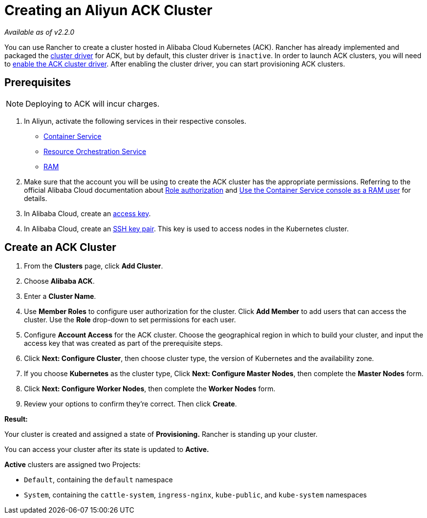 = Creating an Aliyun ACK Cluster

_Available as of v2.2.0_

You can use Rancher to create a cluster hosted in Alibaba Cloud Kubernetes (ACK). Rancher has already implemented and packaged the xref:../../../advanced-user-guides/authentication-permissions-and-global-configuration/about-provisioning-drivers/manage-cluster-drivers.adoc[cluster driver] for ACK, but by default, this cluster driver is `inactive`. In order to launch ACK clusters, you will need to link:../../../advanced-user-guides/authentication-permissions-and-global-configuration/about-provisioning-drivers/manage-cluster-drivers.adoc#activatingdeactivating-cluster-drivers[enable the ACK cluster driver]. After enabling the cluster driver, you can start provisioning ACK clusters.

== Prerequisites

NOTE: Deploying to ACK will incur charges.

. In Aliyun, activate the following services in their respective consoles.
 ** https://cs.console.aliyun.com[Container Service]
 ** https://ros.console.aliyun.com[Resource Orchestration Service]
 ** https://ram.console.aliyun.com[RAM]
. Make sure that the account you will be using to create the ACK cluster has the appropriate permissions. Referring to the official Alibaba Cloud documentation about https://www.alibabacloud.com/help/doc-detail/86483.htm[Role authorization] and https://www.alibabacloud.com/help/doc-detail/86484.htm[Use the Container Service console as a RAM user] for details.
. In Alibaba Cloud, create an https://www.alibabacloud.com/help/doc-detail/53045.html[access key].
. In Alibaba Cloud, create an https://www.alibabacloud.com/help/doc-detail/51793.html[SSH key pair]. This key is used to access nodes in the Kubernetes cluster.

== Create an ACK Cluster

. From the *Clusters* page, click *Add Cluster*.
. Choose *Alibaba ACK*.
. Enter a *Cluster Name*.
. Use *Member Roles* to configure user authorization for the cluster. Click *Add Member* to add users that can access the cluster. Use the *Role* drop-down to set permissions for each user.
. Configure *Account Access* for the ACK cluster. Choose the geographical region in which to build your cluster, and input the access key that was created as part of the prerequisite steps.
. Click *Next: Configure Cluster*, then choose cluster type, the version of Kubernetes and the availability zone.
. If you choose *Kubernetes* as the cluster type, Click *Next: Configure Master Nodes*, then complete the *Master Nodes* form.
. Click *Next: Configure Worker Nodes*, then complete the *Worker Nodes* form.
. Review your options to confirm they're correct. Then click *Create*.

*Result:*

Your cluster is created and assigned a state of *Provisioning.* Rancher is standing up your cluster.

You can access your cluster after its state is updated to *Active.*

*Active* clusters are assigned two Projects:

* `Default`, containing the `default` namespace
* `System`, containing the `cattle-system`, `ingress-nginx`, `kube-public`, and `kube-system` namespaces
